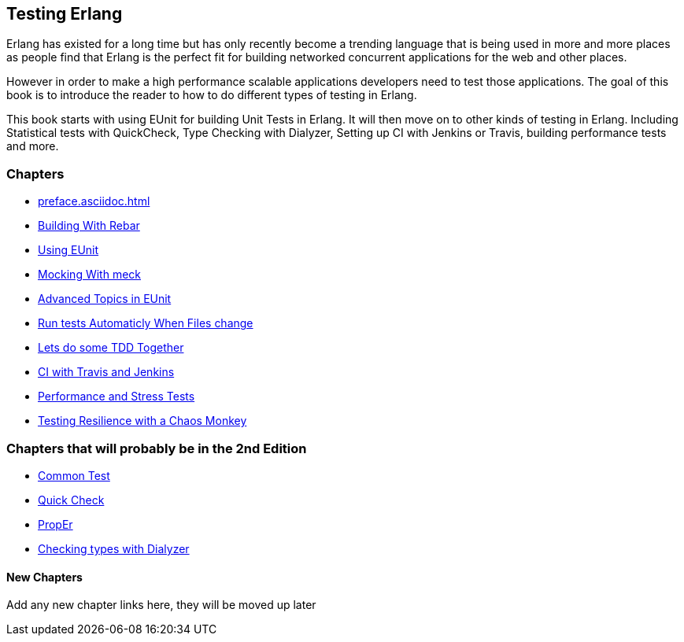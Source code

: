 == Testing Erlang

:Author:    Zachary Kessin
:Email:     zkessin@gmail.com


Erlang has existed for a long time but has only recently become a
trending language that is being used in more and more places as people
find that Erlang is the perfect fit for building networked concurrent
applications for the web and other places.

However in order to make a high performance scalable applications
developers need to test those applications. The goal of this book is
to introduce the reader to how to do different types of testing in
Erlang. 

This book starts with using EUnit for building Unit Tests in
Erlang. It will then move on to other kinds of testing in
Erlang. Including Statistical tests with QuickCheck, Type Checking
with Dialyzer, Setting up CI with Jenkins or Travis, building
performance tests and more.


=== Chapters

* link:preface.asciidoc.html[]
* link:rebar.asciidoc.html[Building With Rebar]
* link:eunit.asciidoc.html[Using EUnit]
* link:meck.asciidoc.html[Mocking With meck]
* link:advanced_eunit.asciidoc.html[Advanced Topics in EUnit]
* link:eunit_auto_test_runner.asciidoc.html[Run tests Automaticly When Files change]
* link:eunit_tdd_practicum.asciidoc.html[Lets do some TDD Together]
* link:ci.asciidoc.html[CI with Travis and Jenkins]
* link:performance_tests.asciidoc.html[Performance and Stress Tests]
* link:chaos_monkey.asciidoc.html[Testing Resilience with a Chaos Monkey]

=== Chapters that will probably be in the 2nd Edition
* link:common_test.asciidoc.html[Common Test]
* link:quick_check.asciidoc.html[Quick Check]
* link:prop_er.asciidoc.html[PropEr]
* link:dialyzer.asciidoc.html[Checking types with Dialyzer]

==== New Chapters 
Add any new chapter links here, they will be moved up later
